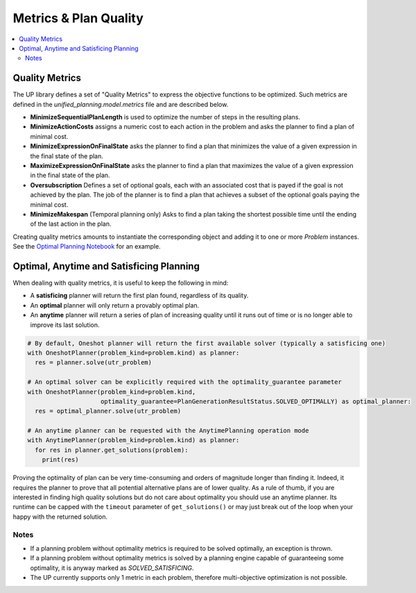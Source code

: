 .. _engines:

======================
Metrics & Plan Quality
======================

.. contents::
   :local:


Quality Metrics
===============

The UP library defines a set of "Quality Metrics" to express the objective functions to be optimized. Such metrics are defined in the `unified_planning.model.metrics` file and are described below.

- **MinimizeSequentialPlanLength** is used to optimize the number of steps in the resulting plans.

- **MinimizeActionCosts** assigns a numeric cost to each action in the problem and asks the planner to find a plan of minimal cost.

- **MinimizeExpressionOnFinalState** asks the planner to find a plan that minimizes the value of a given expression in the final state of the plan.

- **MaximizeExpressionOnFinalState** asks the planner to find a plan that maximizes the value of a given expression in the final state of the plan.

- **Oversubscription** Defines a set of optional goals, each with an associated cost that is payed if the goal is not achieved by the plan. The job of the planner is to find a plan that achieves a subset of the optional goals paying the minimal cost.

- **MinimizeMakespan** (Temporal planning only) Asks to find a plan taking the shortest possible time until the ending of the last action in the plan.

Creating quality metrics amounts to instantiate the corresponding object and adding it to one or more `Problem` instances. See the `Optimal Planning Notebook <https://github.com/aiplan4eu/unified-planning/blob/master/docs/notebooks/02-optimal-planning.ipynb>`_ for an example.


Optimal, Anytime and Satisficing Planning
=========================================

When dealing with quality metrics, it is useful to keep the following in mind:

- A **satisficing** planner will return the first plan found, regardless of its quality.
- An **optimal** planner will only return a provably optimal plan.
- An **anytime** planner will return a series of plan of increasing quality until it runs out of time or is no longer able to improve its last solution.

.. code-block::

    # By default, Oneshot planner will return the first available solver (typically a satisficing one)
    with OneshotPlanner(problem_kind=problem.kind) as planner:
      res = planner.solve(utr_problem)

    # An optimal solver can be explicitly required with the optimality_guarantee parameter
    with OneshotPlanner(problem_kind=problem.kind,
                        optimality_guarantee=PlanGenerationResultStatus.SOLVED_OPTIMALLY) as optimal_planner:
      res = optimal_planner.solve(utr_problem)

    # An anytime planner can be requested with the AnytimePlanning operation mode
    with AnytimePlanner(problem_kind=problem.kind) as planner:
      for res in planner.get_solutions(problem):
        print(res)

Proving the optimality of plan can be very time-consuming and orders of magnitude longer than finding it.
Indeed, it requires the planner to prove that all potential alternative plans are of lower quality.
As a rule of thumb, if you are interested in finding high quality solutions but do not care about optimality you should use an anytime planner.
Its runtime can be capped with the ``timeout`` parameter of ``get_solutions()`` or may just break out of the loop when your happy with the returned solution.

Notes
-----

- If a planning problem without optimality metrics is required to be solved optimally, an exception is thrown.
- If a planning problem without optimality metrics is solved by a planning engine capable of guaranteeing some optimality, it is anyway marked as `SOLVED_SATISFICING`.
- The UP currently supports only 1 metric in each problem, therefore multi-objective optimization is not possible.
